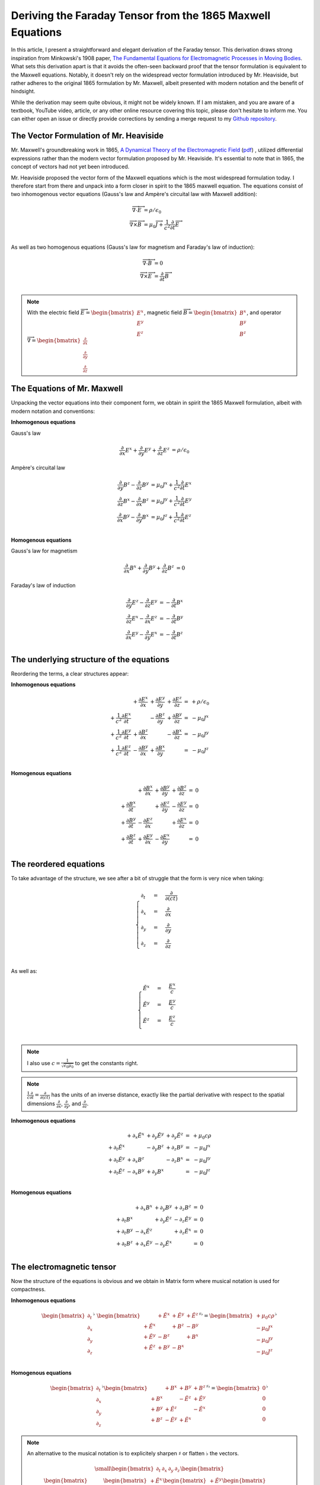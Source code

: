 Deriving the Faraday Tensor from the 1865 Maxwell Equations
===========================================================

In this article, I present a straightforward and elegant derivation of the
Faraday tensor. This derivation draws strong inspiration from Minkowski's 1908
paper, 
`The Fundamental Equations for Electromagnetic Processes in Moving Bodies
<https://en.wikisource.org/wiki/Translation:The_Fundamental_Equations_for_Electromagnetic_Processes_in_Moving_Bodies>`_.
What sets this derivation apart is that it avoids the often-seen backward proof
that the tensor formulation is equivalent to the Maxwell equations. Notably, it
doesn't rely on the widespread vector formulation introduced by Mr. Heaviside,
but rather adheres to the original 1865 formulation by Mr. Maxwell, albeit
presented with modern notation and the benefit of hindsight.

While the derivation may seem quite obvious, it might not be widely known. If I
am mistaken, and you are aware of a textbook, YouTube video, article, or any
other online resource covering this topic, please don't hesitate to inform me.
You can either open an issue or directly provide corrections by sending a merge
request to my
`Github repository
<https://github.com/shaussler/electromagnetism/actions/runs/6444649784>`_.

The Vector Formulation of Mr. Heaviside
---------------------------------------

Mr. Maxwell's groundbreaking work in 1865,
`A Dynamical Theory of the Electromagnetic Field
<https://en.m.wikipedia.org/wiki/A_Dynamical_Theory_of_the_Electromagnetic_Field>`_
(`pdf <https://www.jstor.org/stable/108892>`_)
, utilized differential expressions rather than the modern vector formulation
proposed by Mr. Heaviside. It's essential to note that in 1865, the concept of
vectors had not yet been introduced.

Mr. Heaviside proposed the vector form of the Maxwell equations which is the
most widespread formulation today. I therefore start from there and unpack into
a form closer in spirit to the 1865 maxwell equation. The equations consist of
two inhomogenous vector equations (Gauss's law and Ampère's circuital law with
Maxwell addition):

.. math::

   \begin{align}
   \overrightarrow{\nabla} \cdot \overrightarrow{E}  &= \rho / \epsilon_0 \\
   \overrightarrow{\nabla} \times \overrightarrow{B} &= \mu_0 \overrightarrow{J} + \frac{1}{c^2} \frac{\partial}{\partial t} \overrightarrow{E} \\
   \end{align}

As well as two homogenous equations (Gauss's law for magnetism and Faraday's law of induction):

.. math::

   \begin{align}
   \overrightarrow{\nabla} \cdot \overrightarrow{B}  &= 0 \\
   \overrightarrow{\nabla} \times \overrightarrow{E} &= \frac{\partial}{\partial t} \overrightarrow{B} \\
   \end{align}

.. note::

   With the electric field
   :math:`\overrightarrow{E}=\begin{bmatrix} E^x \\ E^y \\ E^z \end{bmatrix}`,
   magnetic field
   :math:`\overrightarrow{B}=\begin{bmatrix} B^x \\ B^y \\ B^z \end{bmatrix}`, and operator
   :math:`\overrightarrow{\nabla}=\begin{bmatrix} \frac{\partial}{\partial x} \\ \frac{\partial}{\partial y} \\ \frac{\partial}{\partial z} \end{bmatrix}`

The Equations of Mr. Maxwell
----------------------------

Unpacking the vector equations into their component form, we obtain in spirit
the 1865 Maxwell formulation, albeit with modern notation and conventions:

**Inhomogenous equations**

Gauss's law

.. math::

   \begin{align}
   \frac{\partial}{\partial x} E^x + \frac{\partial}{\partial y} E^y + \frac{\partial}{\partial z} E^z &= \rho / \epsilon_0
   \end{align}

Ampère's circuital law

.. math::

   \begin{align}
   \frac{\partial}{\partial y} B^z - \frac{\partial}{\partial z} B^y &= \mu_0 J^x + \frac{1}{c^2} \frac{\partial}{\partial t} E^x \\
   \frac{\partial}{\partial z} B^x - \frac{\partial}{\partial x} B^z &= \mu_0 J^y + \frac{1}{c^2} \frac{\partial}{\partial t} E^y \\
   \frac{\partial}{\partial x} B^y - \frac{\partial}{\partial y} B^x &= \mu_0 J^z + \frac{1}{c^2} \frac{\partial}{\partial t} E^z \\
   \end{align}

**Homogenous equations**

Gauss's law for magnetism

.. math::

   \begin{align}
   \frac{\partial}{\partial x} B^x + \frac{\partial}{\partial y} B^y + \frac{\partial}{\partial z} B^z &= 0
   \end{align}

Faraday's law of induction

.. math::

   \begin{align}
   \frac{\partial}{\partial y} E^z - \frac{\partial}{\partial z} E^y &= - \frac{\partial}{\partial t} B^x \\
   \frac{\partial}{\partial z} E^x - \frac{\partial}{\partial x} E^z &= - \frac{\partial}{\partial t} B^y \\
   \frac{\partial}{\partial x} E^y - \frac{\partial}{\partial y} E^x &= - \frac{\partial}{\partial t} B^z \\
   \end{align}

The underlying structure of the equations
-----------------------------------------

Reordering the terms, a clear structures appear:

**Inhomogenous equations**

.. math::

   \begin{matrix}
                                                    & + \frac{\partial E^x}{\partial x} & + \frac{\partial E^y}{\partial y} & + \frac{\partial E^z}{\partial z} & = & + \rho/\epsilon_0 \\
    + \frac{1}{c^2} \frac{\partial E^x}{\partial t} &                                   & - \frac{\partial B^z}{\partial y} & + \frac{\partial B^y}{\partial z} & = & - \mu_0 J^x       \\
    + \frac{1}{c^2} \frac{\partial E^y}{\partial t} & + \frac{\partial B^z}{\partial x} &                                   & - \frac{\partial B^x}{\partial z} & = & - \mu_0 J^y       \\
    + \frac{1}{c^2} \frac{\partial E^z}{\partial t} & - \frac{\partial B^y}{\partial x} & + \frac{\partial B^x}{\partial y} &                                   & = & - \mu_0 J^z       \\
   \end{matrix}

**Homogenous equations**

.. math::

   \begin{matrix}
                                      & + \frac{\partial B^x}{\partial x} & + \frac{\partial B^y}{\partial y} & + \frac{\partial B^z}{\partial z} & = & 0 \\
    + \frac{\partial B^x}{\partial t} &                                   & + \frac{\partial E^z}{\partial y} & - \frac{\partial E^y}{\partial z} & = & 0 \\
    + \frac{\partial B^y}{\partial t} & - \frac{\partial E^z}{\partial x} &                                   & + \frac{\partial E^x}{\partial z} & = & 0 \\
    + \frac{\partial B^z}{\partial t} & + \frac{\partial E^y}{\partial x} & - \frac{\partial E^x}{\partial y} &                                   & = & 0 \\
   \end{matrix}

The reordered equations
-----------------------

To take advantage of the structure, we see after a bit of struggle that the form is very nice when taking:

.. math::

   \begin{cases}
   \partial_t  &=& \frac{\partial}{\partial(ct)} \\
   \partial_x  &=& \frac{\partial}{\partial x}   \\
   \partial_y  &=& \frac{\partial}{\partial y}   \\
   \partial_z  &=& \frac{\partial}{\partial z}   \\
   \end{cases}

As well as:

.. math::

   \begin{cases}
   \tilde{E^x} &=& \frac{E^x}{c} \\
   \tilde{E^y} &=& \frac{E^y}{c} \\
   \tilde{E^z} &=& \frac{E^z}{c} \\
   \end{cases}

.. note::

   I also use :math:`c=\frac{1}{\sqrt{\epsilon_0 \mu_0}}` to get the constants right.

.. note::

   :math:`\frac{1}{c}\frac{\partial}{\partial t} =\frac{\partial}{\partial(ct)}`
   has the units of an inverse distance, exactly
   like the partial derivative with respect to the spatial dimensions
   :math:`\frac{\partial}{\partial x}`, :math:`\frac{\partial}{\partial y}`, and
   :math:`\frac{\partial}{\partial z}`.

**Inhomogenous equations**

.. math::

   \begin{matrix}
                            & +\partial_x \tilde{E^x} & +\partial_y \tilde{E^y} & +\partial_y \tilde{E^z} & = & + \mu_0 c \rho  \\
    +\partial_t \tilde{E^x} &                         & -\partial_y        B^z  & +\partial_z        B^y  & = & - \mu_0 J^x     \\
    +\partial_t \tilde{E^y} & +\partial_x        B^z  &                         & -\partial_z        B^x  & = & - \mu_0 J^y     \\
    +\partial_t \tilde{E^z} & -\partial_x        B^y  & +\partial_y        B^x  &                         & = & - \mu_0 J^z     \\
   \end{matrix}

**Homogenous equations**

.. math::

   \begin{matrix}
                            & +\partial_x        B^x  & +\partial_y        B^y  & +\partial_z        B^z  & = & 0 \\
    +\partial_t        B^x  &                         & +\partial_y \tilde{E^z} & -\partial_z \tilde{E^y} & = & 0 \\
    +\partial_t        B^y  & -\partial_x \tilde{E^z} &                         & +\partial_z \tilde{E^x} & = & 0 \\
    +\partial_t        B^z  & +\partial_x \tilde{E^y} & -\partial_y \tilde{E^x} &                         & = & 0 \\
   \end{matrix}

The electromagnetic tensor
--------------------------

Now the structure of the equations is obvious and we obtain in Matrix form
where musical notation is used for compactness.

**Inhomogenous equations**

.. math::

   \begin{bmatrix}
   \partial_t \\
   \partial_x \\
   \partial_y \\
   \partial_z \\
   \end{bmatrix}^{\flat} &
   \begin{bmatrix}
                  & +\tilde{E^x} & +\tilde{E^y} & + \tilde{E^z} \\
    +\tilde{E^x}  &              & +       B^z  & -        B^y  \\
    +\tilde{E^y}  & -       B^z  &              & +        B^x  \\
    +\tilde{E^z}  & +       B^y  & -       B^x  &               \\
   \end{bmatrix}^{\sharp\flat}
   =
   \begin{bmatrix}
   + \mu_0 c \rho \\
   - \mu_0 J^x    \\
   - \mu_0 J^y    \\
   - \mu_0 J^z    \\
   \end{bmatrix}^{\flat}


**Homogenous equations**

.. math::

   \begin{bmatrix}
   \partial_t \\
   \partial_x \\
   \partial_y \\
   \partial_z
   \end{bmatrix}^{\flat}
   \begin{bmatrix}
                 & +       B^x  & +       B^y  & +       B^z  \\
    +       B^x  &              & -\tilde{E^z} & +\tilde{E^y} \\
    +       B^y  & +\tilde{E^z} &              & -\tilde{E^x} \\
    +       B^z  & -\tilde{E^y} & +\tilde{E^x} &              \\
   \end{bmatrix}^{\sharp \flat}
   =
   \begin{bmatrix}
   0 \\
   0 \\
   0 \\
   0 \\
   \end{bmatrix}^{\flat}

.. note::
    
   An alternative to the musical notation is to explicitely sharpen
   :math:`\sharp` or flatten :math:`\flat` the vectors.

    .. math::
    
       {\small
       \begin{bmatrix}
       \partial_t     & \partial_x   & \partial_y   & \partial_z    \\
       \end{bmatrix}
       \begin{bmatrix}
           \begin{bmatrix}
                        \\
           +\tilde{E^x} \\
           +\tilde{E^y} \\
           +\tilde{E^z} \\
           \end{bmatrix}
           \begin{bmatrix}
           +\tilde{E^x} \\
                        \\
           +       B^z  \\
           -       B^y  \\
           \end{bmatrix}
           \begin{bmatrix}
           +\tilde{E^y} \\
                   B_z  \\
                        \\
           +       B^x  \\
           \end{bmatrix}
           \begin{bmatrix}
           +\tilde{E^z} \\
           +       B^y  \\
           -       B^x  \\
                        \\
           \end{bmatrix}
       \end{bmatrix}
       =
       \begin{bmatrix}
       + \mu_0 c \rho & - \mu_0 J^x  & - \mu_0 J^y  & - \mu_0 J^z   \\
       \end{bmatrix}
       }

All Faraday Tensors
-------------------

.. math::

   {\small
   F^{\sharp\flat}
   =
   \begin{bmatrix}
                 & +\tilde{E^x} & +\tilde{E^y} & + \tilde{E^z} \\
    +\tilde{E^x} &              & -       B^z  & +        B^y  \\
    +\tilde{E^y} & +       B^z  &              & -        B^x  \\
    +\tilde{E^z} & -       B^y  & +       B^x  &               \\
   \end{bmatrix}^{\sharp\flat}
   }

.. math::
 
   {\scriptsize
   F^{\sharp\sharp}
   =
   F^{\sharp\flat} \eta^{\sharp\sharp}
   =
   \begin{bmatrix}
                 & +\tilde{E^x} & +\tilde{E^y} & + \tilde{E^z} \\
    +\tilde{E^x} &              & +       B^z  & -        B^y  \\
    +\tilde{E^y} & -       B^z  &              & +        B^x  \\
    +\tilde{E^z} & +       B^y  & -       B^x  &               \\
   \end{bmatrix}^{\sharp\flat}
   \begin{bmatrix}
    1 &  0 &  0 &  0 \\
    0 & -1 &  0 &  0 \\
    0 &  0 & -1 &  0 \\
    0 &  0 &  0 & -1
   \end{bmatrix}^{\sharp\sharp}
   =
   \begin{bmatrix}
                 & -\tilde{E^x} & -\tilde{E^y} & - \tilde{E^z} \\
    +\tilde{E^x} &              & -       B^z  & +        B^y  \\
    +\tilde{E^y} & +       B^z  &              & -        B^x  \\
    +\tilde{E^z} & -       B^y  & +       B^x  &               \\
   \end{bmatrix}^{\sharp\sharp}
   }

.. math::
 
   {\small
   F^{\flat\flat}
   =
   \eta{\flat\flat} F^{\sharp\flat}
   =
   \begin{bmatrix}
    1 &  0 &  0 &  0 \\
    0 & -1 &  0 &  0 \\
    0 &  0 & -1 &  0 \\
    0 &  0 &  0 & -1
   \end{bmatrix}
   \begin{bmatrix}
                 & +\tilde{E^x} & +\tilde{E^y} & + \tilde{E^z} \\
    +\tilde{E^x} &              & +       B^z  & -        B^y  \\
    +\tilde{E^y} & -       B^z  &              & +        B^x  \\
    +\tilde{E^z} & +       B^y  & -       B^x  &               \\
   \end{bmatrix}
   =
   \begin{bmatrix}
                 & +\tilde{E^x} & +\tilde{E^y} & + \tilde{E^z} \\
    -\tilde{E^x} &              & -       B^z  & +        B^y  \\
    -\tilde{E^y} & +       B^z  &              & -        B^x  \\
    -\tilde{E^z} & -       B^y  & +       B^x  &               \\
   \end{bmatrix}
   }

.. math::
 
   {\small
   F^{\flat\sharp}
   =
   F^{\flat\flat} \eta
   =
   \begin{bmatrix}
                 & +\tilde{E^x} & +\tilde{E^y} & + \tilde{E^z} \\
    -\tilde{E^x} &              & -       B^z  & +        B^y  \\
    -\tilde{E^y} & +       B^z  &              & -        B^x  \\
    -\tilde{E^z} & -       B^y  & +       B^x  &               \\
   \end{bmatrix}
   \begin{bmatrix}
    1 &  0 &  0 &  0 \\
    0 & -1 &  0 &  0 \\
    0 &  0 & -1 &  0 \\
    0 &  0 &  0 & -1
   \end{bmatrix}
   =
   \begin{bmatrix}
                 & -\tilde{E^x} & -\tilde{E^y} & - \tilde{E^z} \\
    -\tilde{E^x} &              & +       B^z  & -        B^y  \\
    -\tilde{E^y} & -       B^z  &              & +        B^x  \\
    -\tilde{E^z} & +       B^y  & -       B^x  &               \\
   \end{bmatrix}
   }

All Dual Faraday Tensors
------------------------

.. math::

   {\small
   G^{\sharp\flat}
   =
   \begin{bmatrix}
                 & +       B^x  & +       B^y  & +       B^z  \\
    +       B^x  &              & -\tilde{E^z} & +\tilde{E^y} \\
    +       B^y  & +\tilde{E^z} &              & -\tilde{E^x} \\
    +       B^z  & -\tilde{E^y} & +\tilde{E^x} &              \\
   \end{bmatrix}^{\sharp\flat}
   }

.. math::

   {\small
   G^{\sharp\sharp}
   =
   G^{\sharp\flat} \eta
   =
   \begin{bmatrix}
                 & +       B^x  & +       B^y  & +       B^z  \\
    +       B^x  &              & -\tilde{E^z} & +\tilde{E^y} \\
    +       B^y  & +\tilde{E^z} &              & -\tilde{E^x} \\
    +       B^z  & -\tilde{E^y} & +\tilde{E^x} &              \\
   \end{bmatrix}
   \begin{bmatrix}
    1 &  0 &  0 &  0 \\
    0 & -1 &  0 &  0 \\
    0 &  0 & -1 &  0 \\
    0 &  0 &  0 & -1
   \end{bmatrix}
   =
   \begin{bmatrix}
                 & -       B^x  & -       B^y  & -       B^z  \\
    +       B^x  &              & +\tilde{E^z} & -\tilde{E^y} \\
    +       B^y  & -\tilde{E^z} &              & +\tilde{E^x} \\
    +       B^z  & +\tilde{E^y} & -\tilde{E^x} &              \\
   \end{bmatrix}
   }

.. math::

   {\small
   G^{\flat\flat}
   =
   \eta G^{\sharp\flat}
   =
   \begin{bmatrix}
    1 &  0 &  0 &  0 \\
    0 & -1 &  0 &  0 \\
    0 &  0 & -1 &  0 \\
    0 &  0 &  0 & -1
   \end{bmatrix}
   \begin{bmatrix}
                 & +       B^x  & +       B^y  & +       B^z  \\
    +       B^x  &              & -\tilde{E^z} & +\tilde{E^y} \\
    +       B^y  & +\tilde{E^z} &              & -\tilde{E^x} \\
    +       B^z  & -\tilde{E^y} & +\tilde{E^x} &              \\
   \end{bmatrix}
   =
   \begin{bmatrix}
                 & +       B^x  & +       B^y  & +       B^z  \\
    -       B^x  &              & +\tilde{E^z} & -\tilde{E^y} \\
    -       B^y  & -\tilde{E^z} &              & +\tilde{E^x} \\
    -       B^z  & +\tilde{E^y} & -\tilde{E^x} &              \\
   \end{bmatrix}
   }

.. math::

   {\small
   G^{\flat\sharp}
   =
   \eta G^{\flat\flat}
   =
   \begin{bmatrix}
    1 &  0 &  0 &  0 \\
    0 & -1 &  0 &  0 \\
    0 &  0 & -1 &  0 \\
    0 &  0 &  0 & -1
   \end{bmatrix}
   \begin{bmatrix}
                 & +       B^x  & +       B^y  & +       B^z  \\
    -       B^x  &              & +\tilde{E^z} & -\tilde{E^y} \\
    -       B^y  & -\tilde{E^z} &              & +\tilde{E^x} \\
    -       B^z  & +\tilde{E^y} & -\tilde{E^x} &              \\
   \end{bmatrix}
   =
   \begin{bmatrix}
                 & +       B^x  & +       B^y  & +       B^z  \\
    +       B^x  &              & -\tilde{E^z} & +\tilde{E^y} \\
    +       B^y  & +\tilde{E^z} &              & -\tilde{E^x} \\
    +       B^z  & -\tilde{E^y} & +\tilde{E^x} &              \\
   \end{bmatrix}
   }


Summary
-------

The derivatives are flat and therefore represent a covector with lower indices
in tensor notation :math:`\partial_\mu` While the left-hand side is sharp and
therefore represent a vector with high indices :math:`J^\nu`. The tensors in
the expressions above are necessarily one time contravariant and one time
covariant :math:`F^{\mu\nu}`.

.. math::

   F^{\sharp\flat}
   =
   \begin{bmatrix}
   F^\mu{}_\nu
   \end{bmatrix}
   =
   \begin{bmatrix}
                 & +\tilde{E^x} & +\tilde{E^y} & + \tilde{E^z} \\
    +\tilde{E^x} &              & -       B^z  & +        B^y  \\
    +\tilde{E^y} & +       B^z  &              & -        B^x  \\
    +\tilde{E^z} & -       B^y  & +       B^x  &               \\
   \end{bmatrix}

.. math::

   G^{\sharp\flat}
   =
   \begin{bmatrix}
   G^\mu{}_\nu
   \end{bmatrix}
   =
   \begin{bmatrix}
                 & +       B^x  & +       B^y  & +       B^z  \\
    +       B^x  &              & -\tilde{E^z} & +\tilde{E^y} \\
    +       B^y  & +\tilde{E^z} &              & -\tilde{E^x} \\
    +       B^z  & -\tilde{E^y} & +\tilde{E^x} &              \\
   \end{bmatrix}

.. math::

   \begin{matrix}
   \partial_{\mu} F^\mu{}_\nu & = & J_{\nu} \\
   \partial_{\mu} G^\mu{}_\nu & = & 0       \\
   \end{matrix}

.. math::

   \begin{matrix}
   \partial^{\flat} F^{\sharp\flat} & = & J^{\flat} \\
   \partial^{\flat} G^{\sharp\flat} & = & 0^{\flat} \\
   \end{matrix}

.. note::

   Recall that :math:`\partial_{\mu} \eta^{\mu \nu}=\partial^{\nu}`. In matrix
   form, this is:

   .. math::

      \begin{bmatrix}
      \partial_t & \partial_x & \partial_y & \partial_z
      \end{bmatrix}
      \begin{bmatrix}
       1 &  0 &  0 &  0 \\
       0 & -1 &  0 &  0 \\
       0 &  0 & -1 &  0 \\
       0 &  0 &  0 & -1
      \end{bmatrix}
      = 
      \begin{bmatrix}
      + \partial_t \\
      - \partial_x \\
      - \partial_y \\
      - \partial_z \\
      \end{bmatrix}

In a next article, I show how the two tensors obtained in that manner are
related as one being the Hodge dual of the other.

